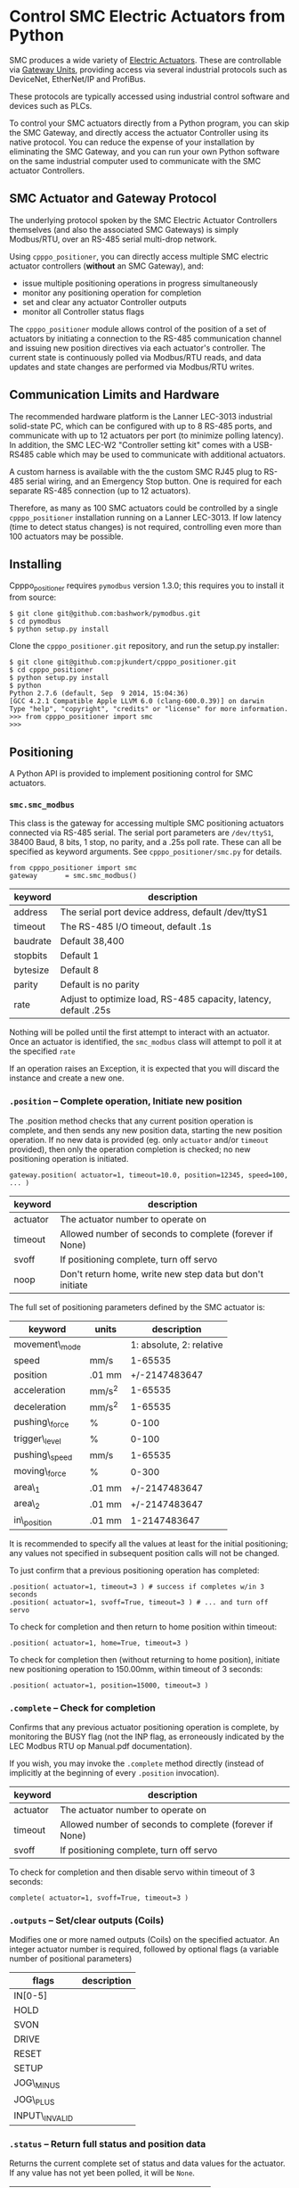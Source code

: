 * Control SMC Electric Actuators from Python

  SMC produces a wide variety of [[http://www.smcworld.com/actuator/en/][Electric Actuators]].  These are controllable via
  [[http://www.smcworld.com/actuator/en/gateway.jsp][Gateway Units]], providing access via several industrial protocols such as
  DeviceNet, EtherNet/IP and ProfiBus.

  These protocols are typically accessed using industrial control software
  and devices such as PLCs.

  To control your SMC actuators directly from a Python program, you can skip the
  SMC Gateway, and directly access the actuator Controller using its native
  protocol.  You can reduce the expense of your installation by eliminating the
  SMC Gateway, and you can run your own Python software on the same industrial
  computer used to communicate with the SMC actuator Controllers.

** SMC Actuator and Gateway Protocol

  The underlying protocol spoken by the SMC Electric Actuator Controllers
  themselves (and also the associated SMC Gateways) is simply Modbus/RTU, over
  an RS-485 serial multi-drop network.

  Using =cpppo_positioner=, you can directly access multiple SMC electric
  actuator controllers (*without* an SMC Gateway), and:
  - issue multiple positioning operations in progress simultaneously
  - monitor any positioning operation for completion
  - set and clear any actuator Controller outputs
  - monitor all Controller status flags

  The =cpppo_positioner= module allows control of the position of a set of
  actuators by initiating a connection to the RS-485 communication channel and
  issuing new position directives via each actuator's controller.  The current
  state is continuously polled via Modbus/RTU reads, and data updates and state
  changes are performed via Modbus/RTU writes.

** Communication Limits and Hardware

   The recommended hardware platform is the Lanner LEC-3013 industrial
   solid-state PC, which can be configured with up to 8 RS-485 ports, and
   communicate with up to 12 actuators per port (to minimize polling latency).
   In addition, the SMC LEC-W2 "Controller setting kit" comes with a USB-RS485
   cable which may be used to communicate with additional actuators.

   A custom harness is available with the the custom SMC RJ45 plug to RS-485
   serial wiring, and an Emergency Stop button.  One is required for each
   separate RS-485 connection (up to 12 actuators).

   Therefore, as many as 100 SMC actuators could be controlled by a single
   =cpppo_positioner= installation running on a Lanner LEC-3013.  If low latency
   (time to detect status changes) is not required, controlling even more than
   100 actuators may be possible.

** Installing

   Cpppo_positioner requires =pymodbus= version 1.3.0; this requires you to
   install it from source:
   : $ git clone git@github.com:bashwork/pymodbus.git
   : $ cd pymodbus
   : $ python setup.py install

   Clone the =cpppo_positioner.git= repository, and run the setup.py installer:
   : $ git clone git@github.com:pjkundert/cpppo_positioner.git
   : $ cd cpppo_positioner
   : $ python setup.py install
   : $ python
   : Python 2.7.6 (default, Sep  9 2014, 15:04:36)
   : [GCC 4.2.1 Compatible Apple LLVM 6.0 (clang-600.0.39)] on darwin
   : Type "help", "copyright", "credits" or "license" for more information.
   : >>> from cpppo_positioner import smc
   : >>>

** Positioning

   A Python API is provided to implement positioning control for SMC actuators.

*** =smc.smc_modbus=
    
    This class is the gateway for accessing multiple SMC positioning actuators
    connected via RS-485 serial.  The serial port parameters are =/dev/ttyS1=,
    38400 Baud, 8 bits, 1 stop, no parity, and a .25s poll rate.  These can all
    be specified as keyword arguments.  See =cpppo_positioner/smc.py= for
    details.
    : from cpppo_positioner import smc
    : gateway		= smc.smc_modbus()

    | keyword  | description                                                     |
    |----------+-----------------------------------------------------------------|
    | address  | The serial port device address, default /dev/ttyS1              |
    | timeout  | The RS-485 I/O timeout, default .1s                             |
    | baudrate | Default 38,400                                                  |
    | stopbits | Default 1                                                       |
    | bytesize | Default 8                                                       |
    | parity   | Default is no parity                                            |
    | rate     | Adjust to optimize load, RS-485 capacity, latency, default .25s |

    Nothing will be polled until the first attempt to interact with an
    actuator.   Once an actuator is identified, the =smc_modbus= class will
    attempt to poll it at the specified =rate=

    If an operation raises an Exception, it is expected that you will discard
    the instance and create a new one.

*** =.position= -- Complete operation, Initiate new position
    
    The .position method checks that any current position operation is complete,
    and then sends any new position data, starting the new position operation.
    If no new data is provided (eg. only =actuator= and/or =timeout= provided),
    then only the operation completion is checked; no new positioning operation
    is initiated.
    : gateway.position( actuator=1, timeout=10.0, position=12345, speed=100, ... )

    | keyword  | description                                               |
    |----------+-----------------------------------------------------------|
    | actuator | The actuator number to operate on                         |
    | timeout  | Allowed number of seconds to complete (forever if None)   |
    | svoff    | If positioning complete, turn off servo                   |
    | noop     | Don't return home, write new step data but don't initiate |

    The full set of positioning parameters defined by the SMC actuator is:
    
    | keyword        | units  |              description |
    |----------------+--------+--------------------------|
    | movement\_mode |        | 1: absolute, 2: relative |
    | speed          | mm/s   |                  1-65535 |
    | position       | .01 mm |            +/-2147483647 |
    | acceleration   | mm/s^2 |                  1-65535 |
    | deceleration   | mm/s^2 |                  1-65535 |
    | pushing\_force | %      |                    0-100 |
    | trigger\_level | %      |                    0-100 |
    | pushing\_speed | mm/s   |                  1-65535 |
    | moving\_force  | %      |                    0-300 |
    | area\_1        | .01 mm |            +/-2147483647 |
    | area\_2        | .01 mm |            +/-2147483647 |
    | in\_position   | .01 mm |             1-2147483647 |
    
    It is recommended to specify all the values at least for the initial
    positioning; any values not specified in subsequent position calls will not
    be changed.

    To just confirm that a previous positioning operation has completed:
    : .position( actuator=1, timeout=3 ) # success if completes w/in 3 seconds
    : .position( actuator=1, svoff=True, timeout=3 ) # ... and turn off servo

    To check for completion and then return to home position within timeout:
    : .position( actuator=1, home=True, timeout=3 )

    To check for completion then (without returning to home position), initiate new
    positioning operation to 150.00mm, within timeout of 3 seconds:
    : .position( actuator=1, position=15000, timeout=3 )

*** =.complete= -- Check for completion

    Confirms that any previous actuator positioning operation is complete, by
    monitoring the BUSY flag (not the INP flag, as erroneously indicated by the
    LEC Modbus RTU op Manual.pdf documentation).

    If you wish, you may invoke the =.complete= method directly (instead of
    implicitly at the beginning of every =.position= invocation).

    | keyword  | description                                             |
    |----------+---------------------------------------------------------|
    | actuator | The actuator number to operate on                       |
    | timeout  | Allowed number of seconds to complete (forever if None) |
    | svoff    | If positioning complete, turn off servo                 |

    To check for completion and then disable servo within timeout of 3 seconds:
    : complete( actuator=1, svoff=True, timeout=3 )

*** =.outputs= -- Set/clear outputs (Coils)

    Modifies one or more named outputs (Coils) on the specified actuator.  An
    integer actuator number is required, followed by optional flags (a variable
    number of positional parameters)
    
    | flags          | description |
    |----------------+-------------|
    | IN[0-5]        |             |
    | HOLD           |             |
    | SVON           |             |
    | DRIVE          |             |
    | RESET          |             |
    | SETUP          |             |
    | JOG\_MINUS     |             |
    | JOG\_PLUS      |             |
    | INPUT\_INVALID |             |

*** =.status= -- Return full status and position data

    Returns the current complete set of status and data values for the actuator.
    If any value has not yet been polled, it will be =None=. 

    | keyword  | description                                             |
    |----------+---------------------------------------------------------|
    | actuator | The actuator number to operate on                       |

    Here is an example (formatted for readability):
    #+BEGIN_EXAMPLE
    .status( actuator=1 )
    {
        "X40_OUT0": false,
        "X41_OUT1": false,
        "X42_OUT2": false,
        "X43_OUT3": false,
        "X44_OUT4": false,
        "X45_OUT5": false,
        "X48_BUSY": false,
        "X49_SVRE": false,
        "X4A_SETON": false,
        "X4B_INP": false,
        "X4C_AREA": false,
        "X4D_WAREA": false,
        "X4E_ESTOP": false,
        "X4F_ALARM": false,
        "Y10_IN0": false,
        "Y11_IN1": false,
        "Y12_IN2": false,
        "Y13_IN3": false,
        "Y14_IN4": false,
        "Y15_IN5": false,
        "Y18_HOLD": false,
        "Y19_SVON": false,
        "Y1A_DRIVE": false,
        "Y1B_RESET": false,
        "Y1C_SETUP": false,
        "Y1D_JOG_MINUS": false,
        "Y1E_JOG_PLUS": false,
        "Y30_INPUT_INVALID": false,
        "acceleration": 0,
        "area_1": 0,
        "area_2": 0,
        "current_position": 0,
        "current_speed": 0,
        "current_thrust": 0,
        "deceleration": 0,
        "driving_data_no": 0,
        "in_position": 0,
        "movement_mode": 0,
        "moving_force": 0,
        "operation_start": 0,
        "position": 0,
        "pushing_force": 0,
        "pushing_speed": 0,
        "speed": 0,
        "target_position": 0,
        "trigger_level": 0
    }
    #+END_EXAMPLE

*** Command- or Pipe-line usage

    An executable module entry point (=python -m cpppo_positioner=), and a
    convenience executable script (=cpppo_positioner=) are supplied.
    
    If your application generates a stream of actuator position data, or if you
    have some manual positions you wish to move to, you can use the command-line
    interface.  You may supply one or more actuator positions in blobs of JSON
    data (an actual position would have more entries, such as =acceleration=,
    =deceleration=, =timeout=, ...):
    : $ position='{ "actuator": 0, "position": 12345, "speed": 100 }'
   
    These positions may be supplied either as single parameters on the command
    line, or as separate lines of input (if standard input is selected, by
    supplying a '-' option):
    : $ python -m cpppo_positioner --address gateway -v "$position"
    : $ echo "$position" | cpppo_positioner -v -

    | JSON type | description                                                     |
    |-----------+-----------------------------------------------------------------|
    | number    | delay for the specified seconds                                 |
    | list      | set/clear the named outputs [<actuator>, "FLAG", "flag"]        |
    | dict      | actuate the position (just check for completion if no position) |


    Here is an example of setting then clearing the RESET output, then beginning
    a position operation, and then waiting for it to complete in 10 seconds:
    
    : $ python -m cpppo_positioner -vv '[1,"RESET"]' 1 '[1,"reset"]' 1 \
    :    '{"actuator":1, "position":1000, ...}' '{"actuator":1,"timeout":10}'

    See =cpppo_positioner/main.example= for the text of such an example (run it
    using =bash main.example=, if you want to try it -- it operates
    actuator #1!)

**** Quoting double-quotes on Windows Powershell

     Note that on Windows Cmd or Powershell, it is very difficult to quote
     double-quote characters in strings.  In Powershell, you need to use the
     bash-slash + back-tick before each double-quote.  Unexpectedly,
     using a single-quoted string does *not* allow you to contain double-quotes.
     
     You can get double quotes into a string:
     : PS > $position = '{ "actuator": 0, "position": 12345, "speed": 100 }'
     : PS > $position
     : '{ "actuator": 0, "position": 12345, "speed": 100 }'
     : PS >
     
     However, when you try to use them, they are re-interpreted on inclusion in a
     command:
     : PS > python -m cpppo_positioner -v "$position"
     : ... Invalid position data: { actuator: 0, position: 12345, speed: 100 };
     :     Expecting property name: line 1 column 3 (char 2)
     
     So, the only way to do this is to use the strange back-slash + back-tick
     double-escape, directly as a command-line argument:
     : PS > python -m cpppo_positioner -v '{ \`"actuator\`": 0, ... }'
     
     Recommendation: use Linux or Mac, or install Cygwin and use bash on
     Windows.  Trust me; this is just the tip of the iceberg...

** SMC Gateway Simulator

   A basic simulator of some of the Modbus/RTU I/O behaviour of an SMC actuator
   is implemented for testing purposes.  To use, disconnect the SMC actuators,
   and re-connect the Lanner's loop-back plug to the RS-485 harness RJ45 socket.

   Ensure that either you have installed the cpppo_positioner, *or* are in the
   directory containing the cloned cpppo_positioner repository): To simulate an
   SMC positioning actuator 1 on /dev/ttyS0:
   : $ python -m cpppo_positioner.simulator -v /dev/ttyS0 1

